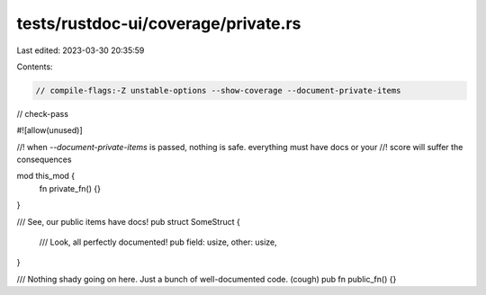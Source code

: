 tests/rustdoc-ui/coverage/private.rs
====================================

Last edited: 2023-03-30 20:35:59

Contents:

.. code-block:: rs

    // compile-flags:-Z unstable-options --show-coverage --document-private-items
// check-pass

#![allow(unused)]

//! when `--document-private-items` is passed, nothing is safe. everything must have docs or your
//! score will suffer the consequences

mod this_mod {
    fn private_fn() {}
}

/// See, our public items have docs!
pub struct SomeStruct {
    /// Look, all perfectly documented!
    pub field: usize,
    other: usize,
}

/// Nothing shady going on here. Just a bunch of well-documented code. (cough)
pub fn public_fn() {}


